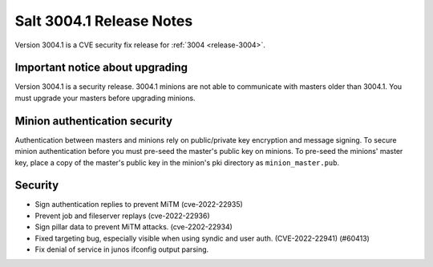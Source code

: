 .. _release-3004-1:

=========================
Salt 3004.1 Release Notes
=========================

Version 3004.1 is a CVE security fix release for :ref:`3004 <release-3004>`.

Important notice about upgrading
--------------------------------

Version 3004.1 is a security release. 3004.1 minions are not able to
communicate with masters older than 3004.1. You must upgrade your masters
before upgrading minions.

Minion authentication security
------------------------------

Authentication between masters and minions rely on public/private key
encryption and message signing. To secure minion authentication before you must
pre-seed the master's public key on minions. To pre-seed the minions' master
key, place a copy of the master's public key in the minion's pki directory as
``minion_master.pub``.


Security
--------

- Sign authentication replies to prevent MiTM (cve-2022-22935)
- Prevent job and fileserver replays (cve-2022-22936)
- Sign pillar data to prevent MiTM attacks. (cve-2202-22934)
- Fixed targeting bug, especially visible when using syndic and user auth. (CVE-2022-22941) (#60413)
- Fix denial of service in junos ifconfig output parsing.
